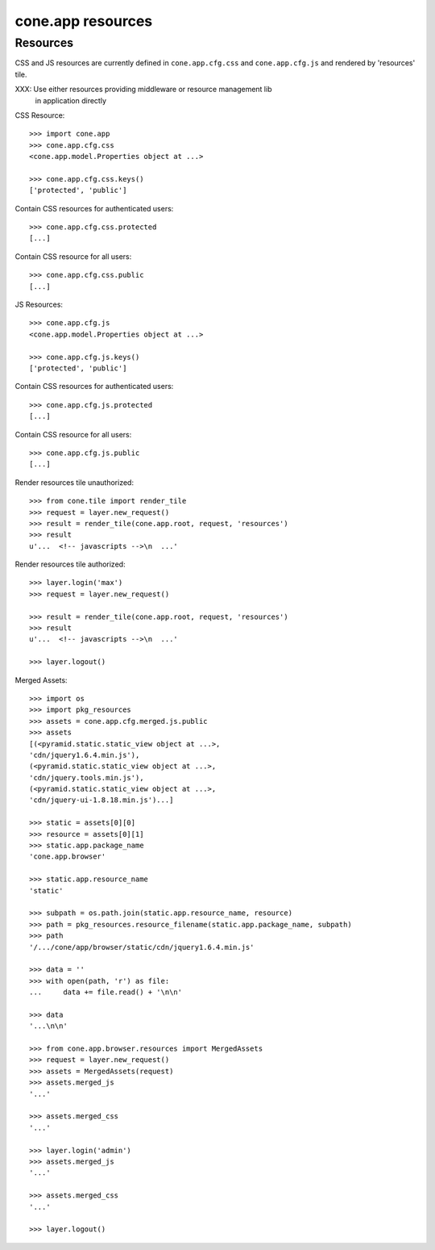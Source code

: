cone.app resources
==================


Resources
---------

CSS and JS resources are currently defined in ``cone.app.cfg.css`` and 
``cone.app.cfg.js`` and rendered by 'resources' tile.

XXX: Use either resources providing middleware or resource management lib
     in application directly
     
CSS Resource::

    >>> import cone.app
    >>> cone.app.cfg.css
    <cone.app.model.Properties object at ...>
    
    >>> cone.app.cfg.css.keys()
    ['protected', 'public']

Contain CSS resources for authenticated users::

    >>> cone.app.cfg.css.protected
    [...]

Contain CSS resource for all users::

    >>> cone.app.cfg.css.public
    [...]

JS Resources::

    >>> cone.app.cfg.js
    <cone.app.model.Properties object at ...>
    
    >>> cone.app.cfg.js.keys()
    ['protected', 'public']

Contain CSS resources for authenticated users::

    >>> cone.app.cfg.js.protected
    [...]

Contain CSS resource for all users::

    >>> cone.app.cfg.js.public
    [...]

Render resources tile unauthorized::

    >>> from cone.tile import render_tile
    >>> request = layer.new_request()
    >>> result = render_tile(cone.app.root, request, 'resources')
    >>> result
    u'...  <!-- javascripts -->\n  ...'

Render resources tile authorized::

    >>> layer.login('max')
    >>> request = layer.new_request()
    
    >>> result = render_tile(cone.app.root, request, 'resources')
    >>> result
    u'...  <!-- javascripts -->\n  ...'
    
    >>> layer.logout()

Merged Assets::

    >>> import os
    >>> import pkg_resources
    >>> assets = cone.app.cfg.merged.js.public
    >>> assets
    [(<pyramid.static.static_view object at ...>, 
    'cdn/jquery1.6.4.min.js'), 
    (<pyramid.static.static_view object at ...>, 
    'cdn/jquery.tools.min.js'), 
    (<pyramid.static.static_view object at ...>, 
    'cdn/jquery-ui-1.8.18.min.js')...]
    
    >>> static = assets[0][0]
    >>> resource = assets[0][1]
    >>> static.app.package_name
    'cone.app.browser'
    
    >>> static.app.resource_name
    'static'
    
    >>> subpath = os.path.join(static.app.resource_name, resource)
    >>> path = pkg_resources.resource_filename(static.app.package_name, subpath)
    >>> path
    '/.../cone/app/browser/static/cdn/jquery1.6.4.min.js'
    
    >>> data = ''
    >>> with open(path, 'r') as file:
    ...     data += file.read() + '\n\n'
    
    >>> data
    '...\n\n'
    
    >>> from cone.app.browser.resources import MergedAssets
    >>> request = layer.new_request()
    >>> assets = MergedAssets(request)
    >>> assets.merged_js
    '...'
    
    >>> assets.merged_css
    '...'
    
    >>> layer.login('admin')
    >>> assets.merged_js
    '...'
    
    >>> assets.merged_css
    '...'
    
    >>> layer.logout()